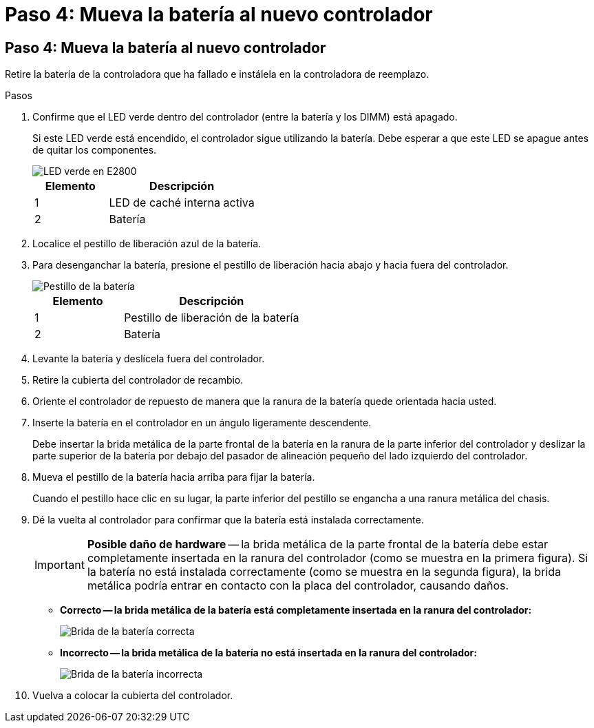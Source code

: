 = Paso 4: Mueva la batería al nuevo controlador
:allow-uri-read: 




== Paso 4: Mueva la batería al nuevo controlador

Retire la batería de la controladora que ha fallado e instálela en la controladora de reemplazo.

.Pasos
. Confirme que el LED verde dentro del controlador (entre la batería y los DIMM) está apagado.
+
Si este LED verde está encendido, el controlador sigue utilizando la batería. Debe esperar a que este LED se apague antes de quitar los componentes.

+
image::../media/e2800_internal_cache_active_led.gif[LED verde en E2800]

+
[cols="1a,2a"]
|===
| Elemento | Descripción 


 a| 
1
 a| 
LED de caché interna activa



 a| 
2
 a| 
Batería

|===
. Localice el pestillo de liberación azul de la batería.
. Para desenganchar la batería, presione el pestillo de liberación hacia abajo y hacia fuera del controlador.
+
image::../media/e2800_remove_battery.gif[Pestillo de la batería]

+
[cols="1a,2a"]
|===
| Elemento | Descripción 


 a| 
1
 a| 
Pestillo de liberación de la batería



 a| 
2
 a| 
Batería

|===
. Levante la batería y deslícela fuera del controlador.
. Retire la cubierta del controlador de recambio.
. Oriente el controlador de repuesto de manera que la ranura de la batería quede orientada hacia usted.
. Inserte la batería en el controlador en un ángulo ligeramente descendente.
+
Debe insertar la brida metálica de la parte frontal de la batería en la ranura de la parte inferior del controlador y deslizar la parte superior de la batería por debajo del pasador de alineación pequeño del lado izquierdo del controlador.

. Mueva el pestillo de la batería hacia arriba para fijar la batería.
+
Cuando el pestillo hace clic en su lugar, la parte inferior del pestillo se engancha a una ranura metálica del chasis.

. Dé la vuelta al controlador para confirmar que la batería está instalada correctamente.
+

IMPORTANT: *Posible daño de hardware* -- la brida metálica de la parte frontal de la batería debe estar completamente insertada en la ranura del controlador (como se muestra en la primera figura). Si la batería no está instalada correctamente (como se muestra en la segunda figura), la brida metálica podría entrar en contacto con la placa del controlador, causando daños.

+
** *Correcto -- la brida metálica de la batería está completamente insertada en la ranura del controlador:*
+
image::../media/e2800_battery_flange_ok.gif[Brida de la batería correcta]

** *Incorrecto -- la brida metálica de la batería no está insertada en la ranura del controlador:*
+
image::../media/e2800_battery_flange_not_ok.gif[Brida de la batería incorrecta]



. Vuelva a colocar la cubierta del controlador.

